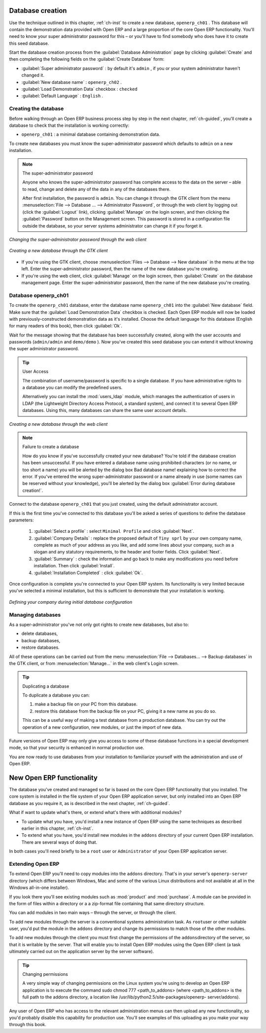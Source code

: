 .. index::
   single: Database; Create
..

.. index:: Database

.. _sect-dbcreate:

Database creation
=================

Use the technique outlined in this chapter, :ref:`ch-inst` to create a new database, \ ``openerp_ch01``\  . This
database will contain the demonstration data provided with Open ERP and a large proportion of the
core Open ERP functionality. You'll need to know your super administrator password for this – or
you'll have to find somebody who does have it to create this seed database.

Start the database creation process from the :guilabel:`Database Administration` page by clicking
:guilabel:`Create` and then completing the following fields on the :guilabel:`Create Database`
form:

*  :guilabel:`Super administrator password` : by default it's \ ``admin``\  , if you or your system
   administrator haven't changed it.

*  :guilabel:`New database name` : \ ``openerp_ch02``\  .

*  :guilabel:`Load Demonstration Data` checkbox : \ ``checked``\

*  :guilabel:`Default Language` : \ ``English``\  .

.. _sect-creatingdb:

Creating the database
---------------------

Before walking through an Open ERP business process step by step in the next chapter, :ref:`ch-guided`, you'll create
a database to check that the installation is working correctly:

* \ ``openerp_ch01``\  : a minimal database containing demonstration data.

To create new databases you must know the super-administrator password which defaults to ``admin``
on a new installation.

.. note :: The super-administrator password

   Anyone who knows the super-administrator password has complete access to the data on the server
   – able to read, change and delete any of the data in any of the databases there.

   .. todo:: this isn't right any more

   After first installation, the password is ``admin``. You can change it through the GTK client
   from the menu :menuselection:`File --> Database ... --> Administrator Password`, or through the
   web client by logging out (click the :guilabel:`Logout` link), clicking :guilabel:`Manage` on the
   login screen, and then clicking the :guilabel:`Password` button on the Management screen. This
   password is stored in a configuration file outside the database, so your server systems
   administrator can change it if you forget it.

.. figure:: images/change_superadmin_pwd.png
   :scale: 50
   :align: center

   *Changing the super-administrator password through the web client*

.. figure:: images/create_new_db_GTK.png
   :scale: 50
   :align: center

   *Creating a new database through the GTK client*

* If you're using the GTK client, choose :menuselection:`Files --> Database --> New database`  in
  the menu at the top left. Enter the super-administrator password, then the name of the new database
  you're creating.

* If you're using the web client, click :guilabel:`Manage`  on the login screen, then
  :guilabel:`Create` on the database management page. Enter the super-administrator password, then the
  name of the new database you're creating.

Database openerp_ch01
---------------------

To create the \ ``openerp_ch01``\   database, enter the database name \ ``openerp_ch01``\   into the
:guilabel:`New database` field. Make sure that the :guilabel:`Load Demonstration Data`  checkbox is
checked. Each Open ERP module will now be loaded with previously-constructed demonstration data as
it's installed. Choose the default language for this database (English for many readers of this
book), then click :guilabel:`Ok`.

Wait for the message showing that the database has been successfully created, along with the user
accounts and passwords (\ ``admin/admin``\   and \ ``demo/demo``\  ). Now you've created this seed
database you can extend it without knowing the super administrator password.

.. tip::   User Access

	The combination of username/password is specific to a single database. If you have administrative
	rights to a database you can modify the predefined users.

 	.. index::
	   pair: module; users_ldap

	Alternatively you can install the :mod:`users_ldap` module, which manages the authentication of users
	in LDAP (the Lightweight Directory Access Protocol, a standard system), and connect it to several
	Open ERP databases. Using this, many databases can share the same user account details.

.. figure:: images/create_new_db_web.png
   :scale: 50
   :align: center
   
   *Creating a new database through the web client*

.. note::  Failure to create a database

	How do you know if you've successfully created your new database?
	You're told if the database creation has been unsuccessful.
	If you have entered a database name using prohibited characters (or no name, or too short a name)
	you will be alerted by the dialog box Bad database name! explaining how to correct the error.
	If you've entered the wrong super-administrator password or a name already in use
	(some names can be reserved without your knowledge), you'll be alerted by the dialog box
	:guilabel:`Error during database creation!`.

Connect to the database \ ``openerp_ch01``\   that you just created, using the default administrator
account.

If this is the first time you've connected to this database you'll be asked a series of questions to
define the database parameters:

	#.  :guilabel:`Select a profile` : select \ ``Minimal Profile``\  and click :guilabel:`Next`.

	#.  :guilabel:`Company Details` : replace the proposed default of \ ``Tiny sprl``\  by your own
	    company name, complete as much of your address as you like, and add some lines about your company,
	    such as a slogan and any statutory requirements, to the header and footer fields. Click
	    :guilabel:`Next`.

	#.  :guilabel:`Summary` : check the information and go back to make any modifications you need
	    before installation. Then click :guilabel:`Install`.

	#.  :guilabel:`Installation Completed` : click :guilabel:`Ok`.

Once configuration is complete you're connected to your Open ERP system. Its functionality is very
limited because you've selected a minimal installation, but this is sufficient to demonstrate that
your installation is working.

.. figure:: images/define_main_co_dlg.png
   :align: center
   :scale: 95

   *Defining your company during initial database configuration*

.. index::
   single: Database; Manage
..

Managing databases
------------------

As a super-administrator you've not only got rights to create new databases, but also to:

* delete databases,

* backup databases,

* restore databases.

All of these operations can be carried out from the menu :menuselection:`File --> Databases... -->
Backup databases` in the GTK client, or from :menuselection:`Manage...`  in the web client's Login
screen.

.. index::
   single: Database; Duplicate
..

.. tip::   Duplicating a database

	To duplicate a database you can:

        #. make a backup file on your PC from this database.

        #. restore this database from the backup file on your PC, giving it a new name as you do so.

	This can be a useful way of making a test database from a production database. You can try out the
	operation of a new configuration, new modules, or just the import of new data.

Future versions of Open ERP may only give you access to some of these database functions in a
special development mode, so that your security is enhanced in normal production use.

You are now ready to use databases from your installation to familiarize yourself with the
administration and use of Open ERP.

New Open ERP functionality
==========================

The database you've created and managed so far is based on the core Open ERP functionality that you
installed. The core system is installed in the file system of your Open ERP application server, but
only installed into an Open ERP database as you require it, as is described in the next chapter, :ref:`ch-guided`.

What if want to update what's there, or extend what's there with additional modules?

* To update what you have, you'd install a new instance of Open ERP using the same techniques as
  described earlier in this chapter, :ref:`ch-inst`.

* To extend what you have, you'd install new modules in the ``addons`` directory of your current
  Open ERP installation. There are several ways of doing that.

In both cases you'll need briefly to be a \ ``root``\   user or \ ``Administrator``\   of your
Open ERP application server.

Extending Open ERP
------------------

To extend Open ERP you'll need to copy modules into the \ ``addons``\   directory. That's in
your server's \ ``openerp-server``\   directory (which differs between Windows, Mac and some of the
various Linux distributions and not available at all in the Windows all-in-one installer).

.. index::
   pair: module; product
   pair: module; purchase

If you look there you'll see existing modules such as :mod:`product` and :mod:`purchase`. A
module can be provided in the form of files within a directory or a a zip-format file containing
that same directory structure.

You can add modules in two main ways – through the server, or through the client.

To add new modules through the server is a conventional systems administration task. As \ ``root``\
user or other suitable user, you'd put the module in the \ ``addons``\   directory and change its
permissions to match those of the other modules.

To add new modules through the client you must first change the permissions of the \ ``addons``\
directory of the server, so that it is writable by the server. That will enable you to install
Open ERP modules using the Open ERP client (a task ultimately carried out on the application
server by the server software).

.. index::
   single:  Permissions

.. tip:: Changing permissions

	A very simple way of changing permissions on the Linux system you're using to develop an Open ERP
	application is to execute the command sudo chmod 777 <path_to_addons> (where <path_to_addons> is
	the full path to the addons directory, a location like /usr/lib/python2.5/site-packages/openerp-
	server/addons).

Any user of Open ERP who has access to the relevant administration menus can then upload any new
functionality, so you'd probably disable this capability for production use. You'll see examples of
this uploading as you make your way through this book.



.. Copyright © Open Object Press. All rights reserved.

.. You may take electronic copy of this publication and distribute it if you don't
.. change the content. You can also print a copy to be read by yourself only.

.. We have contracts with different publishers in different countries to sell and
.. distribute paper or electronic based versions of this book (translated or not)
.. in bookstores. This helps to distribute and promote the Open ERP product. It
.. also helps us to create incentives to pay contributors and authors using author
.. rights of these sales.

.. Due to this, grants to translate, modify or sell this book are strictly
.. forbidden, unless Tiny SPRL (representing Open Object Press) gives you a
.. written authorisation for this.

.. Many of the designations used by manufacturers and suppliers to distinguish their
.. products are claimed as trademarks. Where those designations appear in this book,
.. and Open Object Press was aware of a trademark claim, the designations have been
.. printed in initial capitals.

.. While every precaution has been taken in the preparation of this book, the publisher
.. and the authors assume no responsibility for errors or omissions, or for damages
.. resulting from the use of the information contained herein.

.. Published by Open Object Press, Grand Rosière, Belgium

